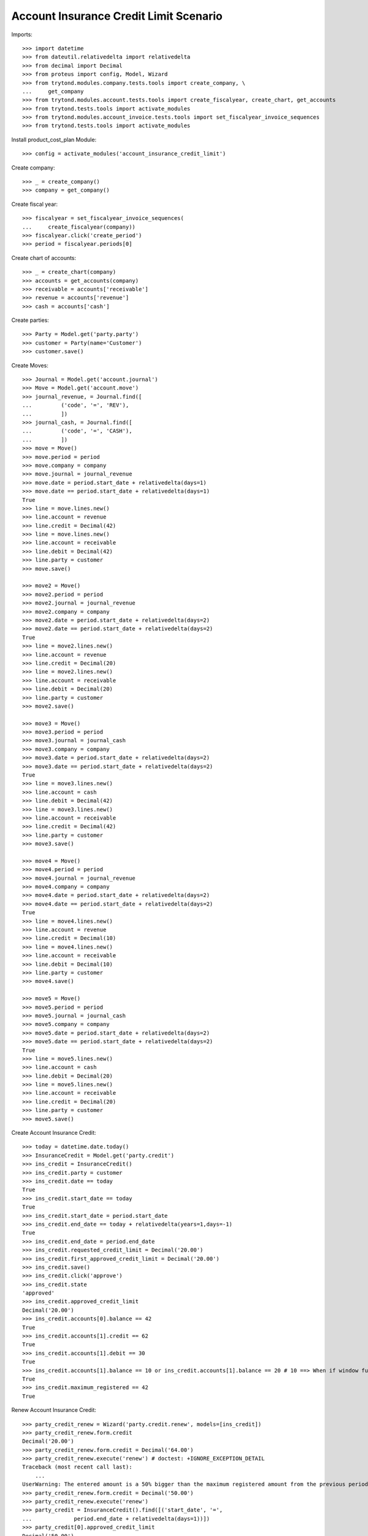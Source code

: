 =======================================
Account Insurance Credit Limit Scenario
=======================================

Imports::

    >>> import datetime
    >>> from dateutil.relativedelta import relativedelta
    >>> from decimal import Decimal
    >>> from proteus import config, Model, Wizard
    >>> from trytond.modules.company.tests.tools import create_company, \
    ...     get_company
    >>> from trytond.modules.account.tests.tools import create_fiscalyear, create_chart, get_accounts
    >>> from trytond.tests.tools import activate_modules
    >>> from trytond.modules.account_invoice.tests.tools import set_fiscalyear_invoice_sequences
    >>> from trytond.tests.tools import activate_modules

Install product_cost_plan Module::

    >>> config = activate_modules('account_insurance_credit_limit')

Create company::

    >>> _ = create_company()
    >>> company = get_company()

Create fiscal year::

    >>> fiscalyear = set_fiscalyear_invoice_sequences(
    ...     create_fiscalyear(company))
    >>> fiscalyear.click('create_period')
    >>> period = fiscalyear.periods[0]

Create chart of accounts::

    >>> _ = create_chart(company)
    >>> accounts = get_accounts(company)
    >>> receivable = accounts['receivable']
    >>> revenue = accounts['revenue']
    >>> cash = accounts['cash']

Create parties::

    >>> Party = Model.get('party.party')
    >>> customer = Party(name='Customer')
    >>> customer.save()

Create Moves::

    >>> Journal = Model.get('account.journal')
    >>> Move = Model.get('account.move')
    >>> journal_revenue, = Journal.find([
    ...         ('code', '=', 'REV'),
    ...         ])
    >>> journal_cash, = Journal.find([
    ...         ('code', '=', 'CASH'),
    ...         ])
    >>> move = Move()
    >>> move.period = period
    >>> move.company = company
    >>> move.journal = journal_revenue
    >>> move.date = period.start_date + relativedelta(days=1)
    >>> move.date == period.start_date + relativedelta(days=1)
    True
    >>> line = move.lines.new()
    >>> line.account = revenue
    >>> line.credit = Decimal(42)
    >>> line = move.lines.new()
    >>> line.account = receivable
    >>> line.debit = Decimal(42)
    >>> line.party = customer
    >>> move.save()

    >>> move2 = Move()
    >>> move2.period = period
    >>> move2.journal = journal_revenue
    >>> move2.company = company
    >>> move2.date = period.start_date + relativedelta(days=2)
    >>> move2.date == period.start_date + relativedelta(days=2)
    True
    >>> line = move2.lines.new()
    >>> line.account = revenue
    >>> line.credit = Decimal(20)
    >>> line = move2.lines.new()
    >>> line.account = receivable
    >>> line.debit = Decimal(20)
    >>> line.party = customer
    >>> move2.save()

    >>> move3 = Move()
    >>> move3.period = period
    >>> move3.journal = journal_cash
    >>> move3.company = company
    >>> move3.date = period.start_date + relativedelta(days=2)
    >>> move3.date == period.start_date + relativedelta(days=2)
    True
    >>> line = move3.lines.new()
    >>> line.account = cash
    >>> line.debit = Decimal(42)
    >>> line = move3.lines.new()
    >>> line.account = receivable
    >>> line.credit = Decimal(42)
    >>> line.party = customer
    >>> move3.save()

    >>> move4 = Move()
    >>> move4.period = period
    >>> move4.journal = journal_revenue
    >>> move4.company = company
    >>> move4.date = period.start_date + relativedelta(days=2)
    >>> move4.date == period.start_date + relativedelta(days=2)
    True
    >>> line = move4.lines.new()
    >>> line.account = revenue
    >>> line.credit = Decimal(10)
    >>> line = move4.lines.new()
    >>> line.account = receivable
    >>> line.debit = Decimal(10)
    >>> line.party = customer
    >>> move4.save()

    >>> move5 = Move()
    >>> move5.period = period
    >>> move5.journal = journal_cash
    >>> move5.company = company
    >>> move5.date = period.start_date + relativedelta(days=2)
    >>> move5.date == period.start_date + relativedelta(days=2)
    True
    >>> line = move5.lines.new()
    >>> line.account = cash
    >>> line.debit = Decimal(20)
    >>> line = move5.lines.new()
    >>> line.account = receivable
    >>> line.credit = Decimal(20)
    >>> line.party = customer
    >>> move5.save()

Create Account Insurance Credit::

    >>> today = datetime.date.today()
    >>> InsuranceCredit = Model.get('party.credit')
    >>> ins_credit = InsuranceCredit()
    >>> ins_credit.party = customer
    >>> ins_credit.date == today
    True
    >>> ins_credit.start_date == today
    True
    >>> ins_credit.start_date = period.start_date
    >>> ins_credit.end_date == today + relativedelta(years=1,days=-1)
    True
    >>> ins_credit.end_date = period.end_date
    >>> ins_credit.requested_credit_limit = Decimal('20.00')
    >>> ins_credit.first_approved_credit_limit = Decimal('20.00')
    >>> ins_credit.save()
    >>> ins_credit.click('approve')
    >>> ins_credit.state
    'approved'
    >>> ins_credit.approved_credit_limit
    Decimal('20.00')
    >>> ins_credit.accounts[0].balance == 42
    True
    >>> ins_credit.accounts[1].credit == 62
    True
    >>> ins_credit.accounts[1].debit == 30
    True
    >>> ins_credit.accounts[1].balance == 10 or ins_credit.accounts[1].balance == 20 # 10 ==> When if window functions available (PostgreSQL), 20 ==> Without window functions (SQLite)
    True
    >>> ins_credit.maximum_registered == 42
    True

Renew Account Insurance Credit::

    >>> party_credit_renew = Wizard('party.credit.renew', models=[ins_credit])
    >>> party_credit_renew.form.credit
    Decimal('20.00')
    >>> party_credit_renew.form.credit = Decimal('64.00')
    >>> party_credit_renew.execute('renew') # doctest: +IGNORE_EXCEPTION_DETAIL
    Traceback (most recent call last):
        ...
    UserWarning: The entered amount is a 50% bigger than the maximum registered amount from the previous period -
    >>> party_credit_renew.form.credit = Decimal('50.00')
    >>> party_credit_renew.execute('renew')
    >>> party_credit = InsuranceCredit().find([('start_date', '=',
    ...             period.end_date + relativedelta(days=1))])
    >>> party_credit[0].approved_credit_limit
    Decimal('50.00')

Duplicate same insurance credit::

    >>> ins_credit = InsuranceCredit()
    >>> ins_credit.party = customer
    >>> ins_credit.start_date = period.start_date
    >>> ins_credit.end_date = period.end_date
    >>> ins_credit.requested_credit_limit = Decimal('20.00')
    >>> ins_credit.first_approved_credit_limit = Decimal('20.00')
    >>> ins_credit.save()
    >>> ins_credit.click('approve')  # doctest: +IGNORE_EXCEPTION_DETAIL
    Traceback (most recent call last):
        ...
    UserError: ...
